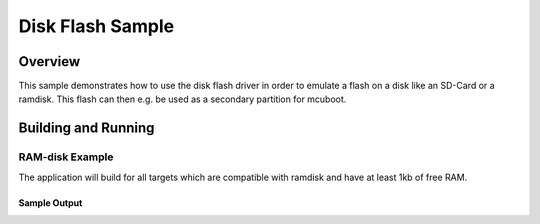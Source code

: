 .. _disk_flash-sample:

Disk Flash Sample
##############

Overview
********

This sample demonstrates how to use the disk flash driver in order
to emulate a flash on a disk like an SD-Card or a ramdisk. This flash
can then e.g. be used as a secondary partition for mcuboot.

Building and Running
********************

RAM-disk Example
================

The application will build for all targets which are compatible with ramdisk
and have at least 1kb of free RAM.

.. zephyr-app-commands::
   :zephyr-app: samples/drivers/flash_disk
   :board: native_sim
   :goals: build flash
   :compact:

Sample Output
-------------

.. code-block:: console
    *** Booting Zephyr OS build 4d678207b778 ***
    [00:00:00.000,000] <inf> main: Read/Write test successfull
